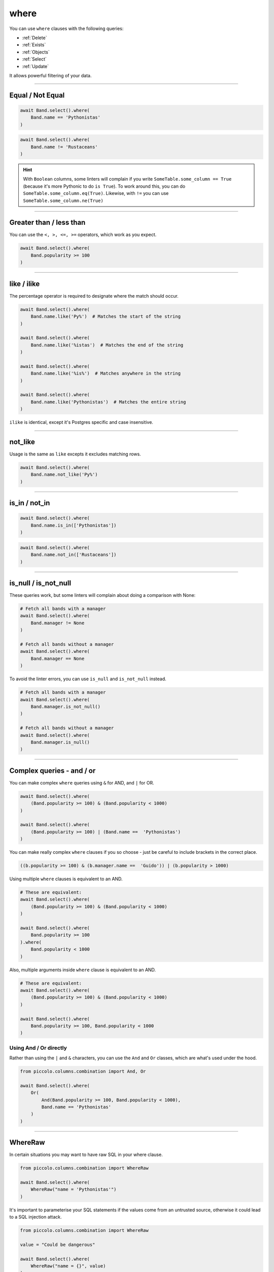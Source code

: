 .. _where:

where
=====

You can use ``where`` clauses with the following queries:

* :ref:`Delete`
* :ref:`Exists`
* :ref:`Objects`
* :ref:`Select`
* :ref:`Update`

It allows powerful filtering of your data.

-------------------------------------------------------------------------------

Equal / Not Equal
-----------------

.. code-block:: python

    await Band.select().where(
        Band.name == 'Pythonistas'
    )

.. code-block:: python

    await Band.select().where(
        Band.name != 'Rustaceans'
    )

.. hint:: With ``Boolean`` columns, some linters will complain if you write
    ``SomeTable.some_column == True`` (because it's more Pythonic to do
    ``is True``). To work around this, you can do
    ``SomeTable.some_column.eq(True)``. Likewise, with ``!=`` you can use
    ``SomeTable.some_column.ne(True)``

-------------------------------------------------------------------------------

Greater than / less than
------------------------

You can use the ``<, >, <=, >=`` operators, which work as you expect.

.. code-block:: python

    await Band.select().where(
        Band.popularity >= 100
    )

-------------------------------------------------------------------------------

like / ilike
-------------

The percentage operator is required to designate where the match should occur.

.. code-block:: python

    await Band.select().where(
        Band.name.like('Py%')  # Matches the start of the string
    )

    await Band.select().where(
        Band.name.like('%istas')  # Matches the end of the string
    )

    await Band.select().where(
        Band.name.like('%is%')  # Matches anywhere in the string
    )

    await Band.select().where(
        Band.name.like('Pythonistas')  # Matches the entire string
    )

``ilike`` is identical, except it's Postgres specific and case insensitive.

-------------------------------------------------------------------------------

not_like
--------

Usage is the same as ``like`` excepts it excludes matching rows.

.. code-block:: python

    await Band.select().where(
        Band.name.not_like('Py%')
    )

-------------------------------------------------------------------------------

is_in / not_in
--------------

.. code-block:: python

    await Band.select().where(
        Band.name.is_in(['Pythonistas'])
    )

.. code-block:: python

    await Band.select().where(
        Band.name.not_in(['Rustaceans'])
    )

-------------------------------------------------------------------------------

is_null / is_not_null
---------------------

These queries work, but some linters will complain about doing a comparison
with None:

.. code-block:: python

    # Fetch all bands with a manager
    await Band.select().where(
        Band.manager != None
    )

    # Fetch all bands without a manager
    await Band.select().where(
        Band.manager == None
    )

To avoid the linter errors, you can use ``is_null`` and ``is_not_null``
instead.

.. code-block:: python

    # Fetch all bands with a manager
    await Band.select().where(
        Band.manager.is_not_null()
    )

    # Fetch all bands without a manager
    await Band.select().where(
        Band.manager.is_null()
    )

-------------------------------------------------------------------------------

Complex queries - and / or
---------------------------

You can make complex ``where`` queries using ``&`` for AND, and ``|`` for OR.

.. code-block:: python

    await Band.select().where(
        (Band.popularity >= 100) & (Band.popularity < 1000)
    )

    await Band.select().where(
        (Band.popularity >= 100) | (Band.name ==  'Pythonistas')
    )

You can make really complex ``where`` clauses if you so choose - just be
careful to include brackets in the correct place.

.. code-block:: python

    ((b.popularity >= 100) & (b.manager.name ==  'Guido')) | (b.popularity > 1000)

Using multiple ``where`` clauses is equivalent to an AND.

.. code-block:: python

    # These are equivalent:
    await Band.select().where(
        (Band.popularity >= 100) & (Band.popularity < 1000)
    )

    await Band.select().where(
        Band.popularity >= 100
    ).where(
        Band.popularity < 1000
    )

Also, multiple arguments inside ``where`` clause is equivalent to an AND.

.. code-block:: python

    # These are equivalent:
    await Band.select().where(
        (Band.popularity >= 100) & (Band.popularity < 1000)
    )

    await Band.select().where(
        Band.popularity >= 100, Band.popularity < 1000
    )

Using And / Or directly
~~~~~~~~~~~~~~~~~~~~~~~

Rather than using the ``|`` and ``&`` characters, you can use the ``And`` and
``Or`` classes, which are what's used under the hood.

.. code-block:: python

    from piccolo.columns.combination import And, Or

    await Band.select().where(
        Or(
            And(Band.popularity >= 100, Band.popularity < 1000),
            Band.name == 'Pythonistas'
        )
    )

-------------------------------------------------------------------------------

WhereRaw
--------

In certain situations you may want to have raw SQL in your where clause.

.. code-block:: python

    from piccolo.columns.combination import WhereRaw

    await Band.select().where(
        WhereRaw("name = 'Pythonistas'")
    )

It's important to parameterise your SQL statements if the values come from an
untrusted source, otherwise it could lead to a SQL injection attack.

.. code-block:: python

    from piccolo.columns.combination import WhereRaw

    value = "Could be dangerous"

    await Band.select().where(
        WhereRaw("name = {}", value)
    )

``WhereRaw`` can be combined into complex queries, just as you'd expect:

.. code-block:: python

    from piccolo.columns.combination import WhereRaw

    await Band.select().where(
        WhereRaw("name = 'Pythonistas'") | (Band.popularity > 1000)
    )
